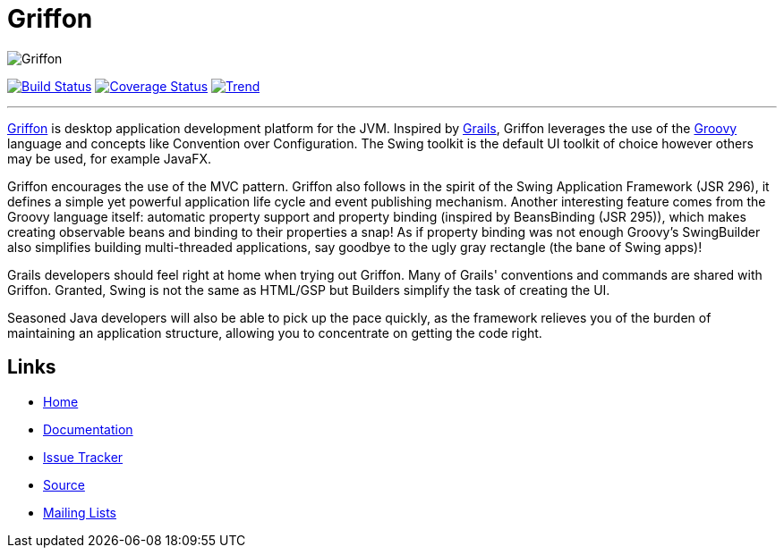 = Griffon

image::src/media/banners/medium.png[Griffon]

image:https://travis-ci.org/aalmiray/griffon2.png?branch=master["Build Status", link="https://travis-ci.org/aalmiray/griffon2"]
image:https://coveralls.io/repos/aalmiray/griffon2/badge.png["Coverage Status", link="https://coveralls.io/r/aalmiray/griffon2"]
image:https://d2weczhvl823v0.cloudfront.net/aalmiray/griffon2/trend.png["Trend", link="https://bitdeli.com/free"]

---

http://griffon-framework.org[Griffon] is desktop application development platform
for the JVM. Inspired by http://grails.org[Grails], Griffon leverages the use of
the http://groovy.codehaus.org[Groovy] language and concepts like Convention over
Configuration. The Swing toolkit is the default UI toolkit of choice however others
may be used, for example JavaFX.

Griffon encourages the use of the MVC pattern. Griffon also follows in
the spirit of the Swing Application Framework (JSR 296), it defines a simple 
yet powerful application life cycle and event publishing mechanism. Another 
interesting feature comes from the Groovy language itself: automatic property 
support and property binding (inspired by BeansBinding (JSR 295)), which makes 
creating observable beans and binding to their properties a snap! As if 
property binding was not enough Groovy's SwingBuilder also simplifies building 
multi-threaded applications, say goodbye to the ugly gray rectangle (the bane 
of Swing apps)!

Grails developers should feel right at home when trying out Griffon. Many of 
Grails' conventions and commands are shared with Griffon. Granted, Swing is not
the same as HTML/GSP but Builders simplify the task of creating the UI.

Seasoned Java developers will also be able to pick up the pace quickly, as the
framework relieves you of the burden of maintaining an application structure,
allowing you to concentrate on getting the code right.

== Links

- http://griffon-framework.org[Home]
- http://griffon.codehaus.org/Documentation[Documentation]
- http://jira.codehaus.org/browse/griffon[Issue Tracker]
- https://github.com/griffon/griffon[Source]
- http://griffon-framework.org[Mailing Lists]

